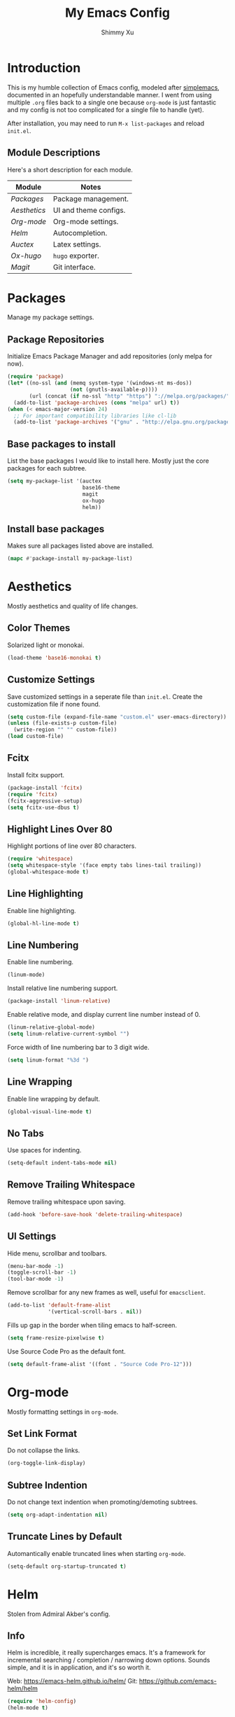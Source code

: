 #+TITLE: My Emacs Config
#+AUTHOR: Shimmy Xu

* Introduction
This is my humble collection of Emacs config, modeled after [[https://github.com/admiralakber/simplemacs][simplemacs]], documented in an hopefully understandable manner. I went from using multiple =.org= files back to a single one because =org-mode= is just fantastic and my config is not too complicated for a single file to handle (yet).

After installation, you may need to run =M-x list-packages= and reload =init.el=.

** Module Descriptions
Here's a short description for each module.
| Module         | Notes                 |
|----------------+-----------------------|
| [[Packages]]   | Package management.   |
| [[Aesthetics]] | UI and theme configs. |
| [[Org-mode]]   | Org-mode settings.    |
| [[Helm]]       | Autocompletion.       |
| [[Auctex]]     | Latex settings.       |
| [[Ox-hugo]]    | =hugo= exporter.      |
| [[Magit]]      | Git interface.        |

* Packages
Manage my package settings.

** Package Repositories
Initialize Emacs Package Manager and add repositories (only melpa for now).

#+BEGIN_SRC emacs-lisp
(require 'package)
(let* ((no-ssl (and (memq system-type '(windows-nt ms-dos))
                    (not (gnutls-available-p))))
       (url (concat (if no-ssl "http" "https") "://melpa.org/packages/")))
  (add-to-list 'package-archives (cons "melpa" url) t))
(when (< emacs-major-version 24)
  ;; For important compatibility libraries like cl-lib
  (add-to-list 'package-archives '("gnu" . "http://elpa.gnu.org/packages/")))
#+END_SRC

** Base packages to install
List the base packages I would like to install here. Mostly just the core packages for each subtree.

#+BEGIN_SRC emacs-lisp
  (setq my-package-list '(auctex
                          base16-theme
                          magit
                          ox-hugo
                          helm))
#+END_SRC

** Install base packages
Makes sure all packages listed above are installed.

#+BEGIN_SRC emacs-lisp
  (mapc #'package-install my-package-list)
#+END_SRC

* Aesthetics
Mostly aesthetics and quality of life changes.

** Color Themes
Solarized light or monokai.

#+BEGIN_SRC emacs-lisp
  (load-theme 'base16-monokai t)
#+END_SRC

** Customize Settings
Save customized settings in a seperate file than =init.el=. Create the customization file if none found.
#+BEGIN_SRC emacs-lisp
  (setq custom-file (expand-file-name "custom.el" user-emacs-directory))
  (unless (file-exists-p custom-file)
    (write-region "" "" custom-file))
  (load custom-file)
#+END_SRC

** Fcitx
Install fcitx support.

#+BEGIN_SRC emacs-lisp
  (package-install 'fcitx)
  (require 'fcitx)
  (fcitx-aggressive-setup)
  (setq fcitx-use-dbus t)
#+END_SRC

** Highlight Lines Over 80
Highlight portions of line over 80 characters.
#+BEGIN_SRC emacs-lisp
 (require 'whitespace)
 (setq whitespace-style '(face empty tabs lines-tail trailing))
 (global-whitespace-mode t)
#+END_SRC

** Line Highlighting
Enable line highlighting.

#+BEGIN_SRC emacs-lisp
  (global-hl-line-mode t)
#+END_SRC

** Line Numbering
Enable line numbering.

#+BEGIN_SRC emacs-lisp
  (linum-mode)
#+END_SRC

Install relative line numbering support.

#+BEGIN_SRC emacs-lisp
  (package-install 'linum-relative)
#+END_SRC

Enable relative mode, and display current line number instead of 0.

#+BEGIN_SRC emacs-lisp
  (linum-relative-global-mode)
  (setq linum-relative-current-symbol "")
#+END_SRC

Force width of line numbering bar to 3 digit wide.

#+BEGIN_SRC emacs-lisp
  (setq linum-format "%3d ")
#+END_SRC

** Line Wrapping
Enable line wrapping by default.
#+BEGIN_SRC emacs-lisp
  (global-visual-line-mode t)
#+end_SRC

** No Tabs
Use spaces for indenting.
#+BEGIN_SRC emacs-lisp
  (setq-default indent-tabs-mode nil)
#+END_SRC

** Remove Trailing Whitespace
Remove trailing whitespace upon saving.
#+BEGIN_SRC emacs-lisp
  (add-hook 'before-save-hook 'delete-trailing-whitespace)
#+END_SRC

** UI Settings
Hide menu, scrollbar and toolbars.

#+BEGIN_SRC emacs-lisp
  (menu-bar-mode -1)
  (toggle-scroll-bar -1)
  (tool-bar-mode -1)
#+END_SRC

Remove scrollbar for any new frames as well, useful for =emacsclient=.

#+BEGIN_SRC emacs-lisp
  (add-to-list 'default-frame-alist
               '(vertical-scroll-bars . nil))
#+END_SRC

Fills up gap in the border when tiling emacs to half-screen.

#+BEGIN_SRC emacs-lisp
(setq frame-resize-pixelwise t)
#+END_SRC

Use Source Code Pro as the default font.

#+BEGIN_SRC emacs-lisp
  (setq default-frame-alist '((font . "Source Code Pro-12")))
#+END_SRC

* Org-mode
Mostly formatting settings in =org-mode=.

** Set Link Format
Do not collapse the links.
#+BEGIN_SRC emacs-lisp
  (org-toggle-link-display)
#+END_SRC

** Subtree Indention
Do not change text indention when promoting/demoting subtrees.
#+BEGIN_SRC emacs-lisp
  (setq org-adapt-indentation nil)
#+END_SRC

** Truncate Lines by Default
Automantically enable truncated lines when starting =org-mode=.
#+BEGIN_SRC emacs-lisp
  (setq-default org-startup-truncated t)
#+END_SRC

* Helm
Stolen from Admiral Akber's config.

** Info
Helm is incredible, it really supercharges emacs. It's a framework for
incremental searching / completion / narrowing down options. Sounds
simple, and it is in application, and it's so worth it.

Web: [[https://emacs-helm.github.io/helm/]]
Git: [[https://github.com/emacs-helm/helm]]

#+BEGIN_SRC emacs-lisp
  (require 'helm-config)
  (helm-mode t)
#+END_SRC

** Visual customization
I want helm to automatically resize and appear in the current buffer
only.

#+BEGIN_SRC emacs-lisp
  (setq helm-autoresize-mode 1)
  (setq helm-split-window-in-side-p t)
#+END_SRC

** Fuzzy matching
Fuzzy matching works most of the time, it does seem to have the issue
of only matching forward i.e. "machine snow" will not match with "snow
machine".

It does make it a lot easier to search through emacs functions though
as you only need to remember one part of the function name.

#+BEGIN_SRC emacs-lisp
  ;; Enable Fuzzy Matching
  (setq helm-recentf-fuzzy-match       t
        helm-buffers-fuzzy-matching    t
        helm-recentf-fuzzy-match       t
        helm-buffers-fuzzy-matching    t
        helm-locate-fuzzy-match        t
        helm-apropos-fuzzy-match       t
        helm-lisp-fuzzy-completion     t
        helm-candidate-number-limit    100)
#+END_SRC

** Keybindings
Above defaults overides such as =M-x= these are custom bindings.

*** Self help
The emacs culture is to have great documentation with your functions,
all searchable via =apropos=. Helm provides a nice interface to this,
use it often.

#+BEGIN_SRC emacs-lisp
  (global-set-key (kbd "C-h a") 'helm-apropos)
  (global-set-key (kbd "C-h i") 'helm-info-emacs)
#+END_SRC

*** Buffers and files
Buffers and files are an obvious case where helm is very useful.

#+BEGIN_SRC emacs-lisp
  (global-set-key (kbd "C-x b")   'helm-mini)
  (global-set-key (kbd "C-x C-b") 'helm-buffers-list)
  (global-set-key (kbd "M-x")     'helm-M-x)
  (global-set-key (kbd "C-x C-f") 'helm-find-files)
  (global-set-key (kbd "C-x C-r") 'helm-recentf)
  (global-set-key (kbd "C-x r l") 'helm-filtered-bookmarks)
#+END_SRC

*** Advanced editing
Kill ring memory, grepping, etc, all gorgeous with helm.

#+BEGIN_SRC emacs-lisp
  (global-set-key (kbd "M-y")     'helm-show-kill-ring)
  (global-set-key (kbd "C-x c g") 'helm-do-grep)
  (global-set-key (kbd "C-x c o") 'helm-occur)
#+END_SRC

*** The overloaded tab key
The good ol' =TAB= key is used for a lot, in this case I want to make
sure that when used in helm that it completes in helm, not attempting
to insert a snippet or something.

#+BEGIN_SRC emacs-lisp
  (define-key helm-map (kbd "<tab>") 'helm-execute-persistent-action)
#+END_SRC

Also, the following makes sure that tab works when running in terminal
mode:

#+BEGIN_SRC emacs-lisp
  (define-key helm-map (kbd "C-i") 'helm-execute-persistent-action)
#+END_SRC

This requires fixing the select other actions which IIRC is set to
~C-i~ by default.

#+BEGIN_SRC emacs-lisp
  (define-key helm-map (kbd "C-z") 'helm-select-action)
#+END_SRC

* Auctex

** Latex Mode Settings
Placeholder for now.

#+BEGIN_SRC
  (setq TeX-auto-save t)
  (setq TeX-parse-self t)
  (setq-default TeX-master nil)
  (add-hook 'LaTeX-mode-hook 'auto-fill-mode)
  (add-hook 'LaTeX-mode-hook 'flyspell-mode)
  (add-hook 'LaTeX-mode-hook 'LaTeX-math-mode)
  (add-hook 'LaTeX-mode-hook 'turn-on-reftex)
  (setq reftex-plug-into-AUCTeX t)
#+END_SRC

* Ox-hugo
Exporter from =org-mode= to =hugo=.

** Installation
Enable =ox-hugo= as an option for exporting.

#+BEGIN_SRC emacs-lisp
  (with-eval-after-load 'ox
    (require 'ox-hugo))
#+END_SRC

** Auto Set Export Parameters
Auto sets export parameters when using =org-capture=.
#+BEGIN_SRC
(with-eval-after-load 'org-capture
  (defun org-hugo-new-subtree-post-capture-template ()
    "Returns `org-capture' template string for new Hugo post.
See `org-capture-templates' for more information."
    (let* (;; http://www.holgerschurig.de/en/emacs-blog-from-org-to-hugo/
           (date (format-time-string (org-time-stamp-format :long :inactive) (org-current-time)))
           (title (read-from-minibuffer "Post Title: ")) ;Prompt to enter the post title
           (fname (org-hugo-slug title)))
      (mapconcat #'identity
                 `(
                   ,(concat "* TODO " title)
                   ":PROPERTIES:"
                   ,(concat ":EXPORT_FILE_NAME: " fname)
                   ,(concat ":EXPORT_DATE: " date) ;Enter current date and time
                   ":END:"
                   "%?\n")          ;Place the cursor here finally
                 "\n")))

  (add-to-list 'org-capture-templates
               '("h"                ;`org-capture' binding + h
                 "Hugo post"
                 entry
                 ;; It is assumed that below file is present in `org-directory'
                 ;; and that it has a "Blog Ideas" heading. It can even be a
                 ;; symlink pointing to the actual location of all-posts.org!
                 (file+olp "all-posts.org" "Blog Ideas")
                 (function org-hugo-new-subtree-post-capture-template))))
#+END_SRC

* Magit
Great git interface.

** Installation
Install =magit=.
#+BEGIN_SRC emacs-lisp
  (require 'magit)
#+END_SRC

** Key Binding
Set hot key for =magit-status=.
#+BEGIN_SRC emacs-lisp
  (global-set-key (kbd "C-c g") 'magit-status)
#+END_SRC
